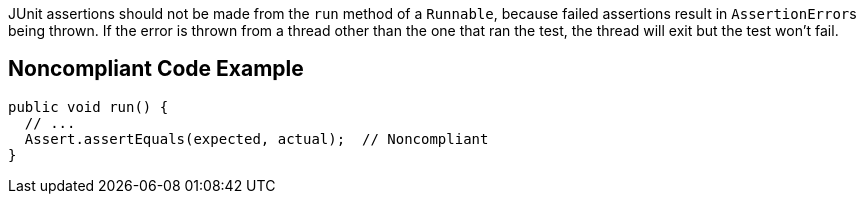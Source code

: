 JUnit assertions should not be made from the ``++run++`` method of a ``++Runnable++``, because failed assertions result in ``++AssertionError++``s being thrown. If the error is thrown from a thread other than the one that ran the test, the thread will exit but the test won't fail.

== Noncompliant Code Example

----
public void run() {
  // ...
  Assert.assertEquals(expected, actual);  // Noncompliant
}
----
